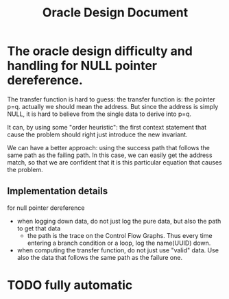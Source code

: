 #+TITLE: Oracle Design Document

* The oracle design difficulty and handling  for NULL pointer dereference.

The transfer function is hard to guess: the transfer function is:
the pointer p=q. actually we should mean the address.
But since the address is simply NULL, it is hard to believe from the single data to derive into p=q.

It can, by using some "order heuristic": the first context statement that cause the problem should right just introduce the new invariant.

We can have a better approach: using the success path that follows the same path as the failing path.
In this case, we can easily get the address match, so that we are confident that it is this particular equation that causes the problem.

** Implementation details
for null pointer dereference
- when logging down data, do not just log the pure data, but also the path to get that data
  - the path is the trace on the Control Flow Graphs. Thus every time entering a branch condition or a loop, log the name(UUID) down.
- when computing the transfer function, do not just use "valid" data. Use also the data that follows the same path as the failure one.

* TODO fully automatic
